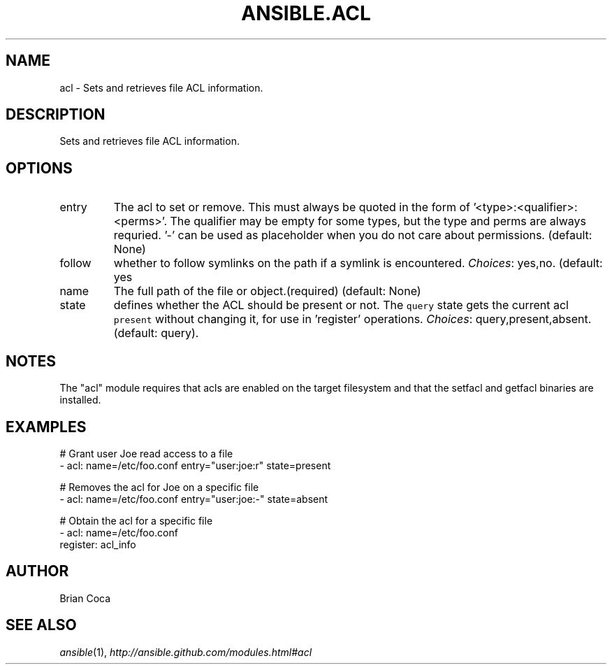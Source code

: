 .TH ANSIBLE.ACL 3 "2013-12-18" "1.4.2" "ANSIBLE MODULES"
.\" generated from library/files/acl
.SH NAME
acl \- Sets and retrieves file ACL information.
.\" ------ DESCRIPTION
.SH DESCRIPTION
.PP
Sets and retrieves file ACL information. 
.\" ------ OPTIONS
.\"
.\"
.SH OPTIONS
   
.IP entry
The acl to set or remove.  This must always be quoted in the form of '<type>:<qualifier>:<perms>'.  The qualifier may be empty for some types, but the type and perms are always requried. '-' can be used as placeholder when you do not care about permissions. (default: None)   
.IP follow
whether to follow symlinks on the path if a symlink is encountered.
.IR Choices :
yes,no. (default: yes   
.IP name
The full path of the file or object.(required) (default: None)   
.IP state
defines whether the ACL should be present or not.  The \fCquery\fR state gets the current acl \fCpresent\fR without changing it, for use in 'register' operations.
.IR Choices :
query,present,absent. (default: query).\"
.\"
.\" ------ NOTES
.SH NOTES
.PP
The "acl" module requires that acls are enabled on the target filesystem and that the setfacl and getfacl binaries are installed. 
.\"
.\"
.\" ------ EXAMPLES
.\" ------ PLAINEXAMPLES
.SH EXAMPLES
.nf
# Grant user Joe read access to a file
- acl: name=/etc/foo.conf entry="user:joe:r" state=present

# Removes the acl for Joe on a specific file
- acl: name=/etc/foo.conf entry="user:joe:-" state=absent

# Obtain the acl for a specific file
- acl: name=/etc/foo.conf
  register: acl_info

.fi

.\" ------- AUTHOR
.SH AUTHOR
Brian Coca
.SH SEE ALSO
.IR ansible (1),
.I http://ansible.github.com/modules.html#acl
